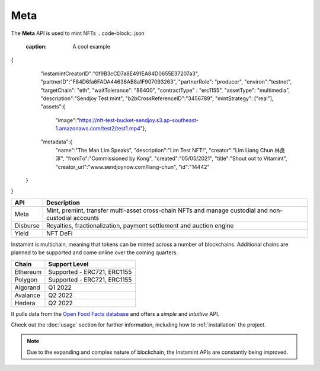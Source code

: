 Meta
===================================

The **Meta** API is used to mint NFTs
.. code-block:: json
   :caption: A cool example
{
    "instamintCreatorID":"0f9B3cCD7a8E491EA84D0655E37207a3",
    "partnerID":"F84D6fa6FADA44638AB8a1F907093263",
    "partnerRole": "producer",
    "environ":"testnet",
    "targetChain": "eth",
    "waitTolerance": "86400",
    "contractType" : "erc1155",
    "assetType": "multimedia",
    "description":"Sendjoy Test mint",
    "b2bCrossReferenceID":"3456789",
    "mintStrategy": ["real"],
    "assets":{
      "image":"https://nft-test-bucket-sendjoy.s3.ap-southeast-1.amazonaws.com/test2/test1.mp4"},
    "metadata":{
        "name":"The Man Lim Speaks",
        "description":"Lim Test NFT!",
        "creator":"Lim Liang Chun 林良淳",
        "fromTo":"Commissioned by Kong",
        "created":"05/05/2021",
        "title":"Shout out to Vitamint",
        "creator_url":"www.sendjoynow.com/liang-chun",
        "id":"14442"
   }
}


+-----------+----------------------------------------------------------------------------------------------+
| API       | Description                                                                                  |
+===========+==============================================================================================+
| Meta      | Mint, premint, transfer multi-asset cross-chain NFTs                                         |
|           | and manage custodial and non-custodial accounts                                              |
+-----------+----------------------------------------------------------------------------------------------+
| Disburse  | Royalties, fractionalization, payment settlement and auction engine                          |
+-----------+----------------------------------------------------------------------------------------------+
| Yield     | NFT DeFi                                                                                     |
+-----------+----------------------------------------------------------------------------------------------+

Instamint is multichain, meaning that tokens can be minted across a number of blockchains. Additional chains are planned to be supported and come online over the coming quarters.

+-----------+-----------------------------------------------------------------------------------------------------------+
| Chain     | Support Level                                                                                             |
+===========+===========================================================================================================+
| Ethereum  | Supported - ERC721, ERC1155                                                                               |
+-----------+-----------------------------------------------------------------------------------------------------------+
| Polygon   | Supported - ERC721, ERC1155                                                                               |
+-----------+-----------------------------------------------------------------------------------------------------------+
| Algorand  | Q1 2022                                                                                                   |
+-----------+-----------------------------------------------------------------------------------------------------------+
| Avalance  | Q2 2022                                                                                                   |
+-----------+-----------------------------------------------------------------------------------------------------------+
| Hedera    | Q2 2022                                                                                                   |
+-----------+-----------------------------------------------------------------------------------------------------------+

It pulls data from the `Open Food Facts database <https://world.openfoodfacts.org/>`_
and offers a *simple* and *intuitive* API.

Check out the :doc:`usage` section for further information, including
how to :ref:`installation` the project.

.. note::

   Due to the expanding and complex nature of blockchain, the Instamint APIs are constantly being improved.
